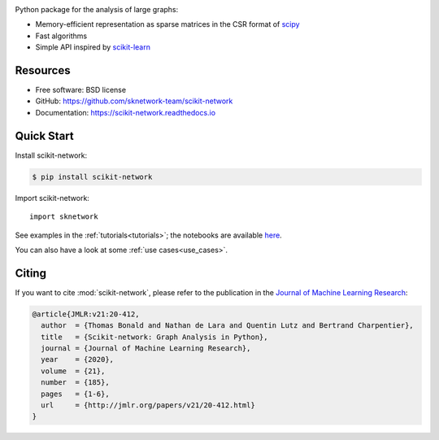 .. image:: https://perso.telecom-paristech.fr/bonald/logo_sknetwork.png
    :align: right
    :width: 100px
    :alt: logo sknetwork



.. image:: https://img.shields.io/pypi/v/scikit-network.svg
        :target: https://pypi.python.org/pypi/scikit-network

.. image:: https://github.com/sknetwork-team/scikit-network/actions/workflows/ci_checks.yml/badge.svg
        :target: https://github.com/sknetwork-team/scikit-network/actions/workflows/ci_checks.yml

.. image:: https://readthedocs.org/projects/scikit-network/badge/?version=latest
        :target: https://scikit-network.readthedocs.io/en/latest/?badge=latest
        :alt: Documentation Status

.. image:: https://codecov.io/gh/sknetwork-team/scikit-network/branch/master/graph/badge.svg
        :target: https://codecov.io/gh/sknetwork-team/scikit-network

.. image:: https://img.shields.io/pypi/pyversions/scikit-network.svg
        :target: https://pypi.python.org/pypi/scikit-network

Python package for the analysis of large graphs:

* Memory-efficient representation as sparse matrices in the CSR format of scipy_
* Fast algorithms
* Simple API inspired by scikit-learn_

.. _scipy: https://www.scipy.org
.. _scikit-learn: https://scikit-learn.org/

Resources
---------

* Free software: BSD license
* GitHub: https://github.com/sknetwork-team/scikit-network
* Documentation: https://scikit-network.readthedocs.io


Quick Start
-----------

Install scikit-network:

.. code-block:: console

    $ pip install scikit-network

Import scikit-network::

    import sknetwork

See examples in the :ref:`tutorials<tutorials>`; the notebooks are available here_.

You can also have a look at some :ref:`use cases<use_cases>`.

Citing
------

If you want to cite :mod:`scikit-network`, please refer to the publication in
the `Journal of Machine Learning Research <https://jmlr.org>`_:

.. code::

    @article{JMLR:v21:20-412,
      author  = {Thomas Bonald and Nathan de Lara and Quentin Lutz and Bertrand Charpentier},
      title   = {Scikit-network: Graph Analysis in Python},
      journal = {Journal of Machine Learning Research},
      year    = {2020},
      volume  = {21},
      number  = {185},
      pages   = {1-6},
      url     = {http://jmlr.org/papers/v21/20-412.html}
    }

.. _here: https://github.com/sknetwork-team/scikit-network/tree/master/docs/tutorials
